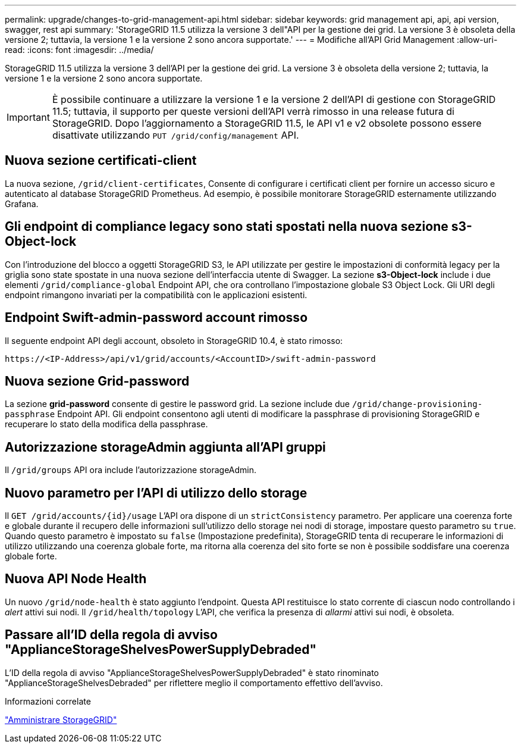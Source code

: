 ---
permalink: upgrade/changes-to-grid-management-api.html 
sidebar: sidebar 
keywords: grid management api, api, api version, swagger, rest api 
summary: 'StorageGRID 11.5 utilizza la versione 3 dell"API per la gestione dei grid. La versione 3 è obsoleta della versione 2; tuttavia, la versione 1 e la versione 2 sono ancora supportate.' 
---
= Modifiche all'API Grid Management
:allow-uri-read: 
:icons: font
:imagesdir: ../media/


[role="lead"]
StorageGRID 11.5 utilizza la versione 3 dell'API per la gestione dei grid. La versione 3 è obsoleta della versione 2; tuttavia, la versione 1 e la versione 2 sono ancora supportate.


IMPORTANT: È possibile continuare a utilizzare la versione 1 e la versione 2 dell'API di gestione con StorageGRID 11.5; tuttavia, il supporto per queste versioni dell'API verrà rimosso in una release futura di StorageGRID. Dopo l'aggiornamento a StorageGRID 11.5, le API v1 e v2 obsolete possono essere disattivate utilizzando `PUT /grid/config/management` API.



== Nuova sezione certificati-client

La nuova sezione, `/grid/client-certificates`, Consente di configurare i certificati client per fornire un accesso sicuro e autenticato al database StorageGRID Prometheus. Ad esempio, è possibile monitorare StorageGRID esternamente utilizzando Grafana.



== Gli endpoint di compliance legacy sono stati spostati nella nuova sezione s3-Object-lock

Con l'introduzione del blocco a oggetti StorageGRID S3, le API utilizzate per gestire le impostazioni di conformità legacy per la griglia sono state spostate in una nuova sezione dell'interfaccia utente di Swagger. La sezione *s3-Object-lock* include i due elementi `/grid/compliance-global` Endpoint API, che ora controllano l'impostazione globale S3 Object Lock. Gli URI degli endpoint rimangono invariati per la compatibilità con le applicazioni esistenti.



== Endpoint Swift-admin-password account rimosso

Il seguente endpoint API degli account, obsoleto in StorageGRID 10.4, è stato rimosso:

[listing]
----
https://<IP-Address>/api/v1/grid/accounts/<AccountID>/swift-admin-password
----


== Nuova sezione Grid-password

La sezione *grid-password* consente di gestire le password grid. La sezione include due `/grid/change-provisioning-passphrase` Endpoint API. Gli endpoint consentono agli utenti di modificare la passphrase di provisioning StorageGRID e recuperare lo stato della modifica della passphrase.



== Autorizzazione storageAdmin aggiunta all'API gruppi

Il `/grid/groups` API ora include l'autorizzazione storageAdmin.



== Nuovo parametro per l'API di utilizzo dello storage

Il `+GET /grid/accounts/{id}/usage+` L'API ora dispone di un `strictConsistency` parametro. Per applicare una coerenza forte e globale durante il recupero delle informazioni sull'utilizzo dello storage nei nodi di storage, impostare questo parametro su `true`. Quando questo parametro è impostato su `false` (Impostazione predefinita), StorageGRID tenta di recuperare le informazioni di utilizzo utilizzando una coerenza globale forte, ma ritorna alla coerenza del sito forte se non è possibile soddisfare una coerenza globale forte.



== Nuova API Node Health

Un nuovo `/grid/node-health` è stato aggiunto l'endpoint. Questa API restituisce lo stato corrente di ciascun nodo controllando i _alert_ attivi sui nodi. Il `/grid/health/topology` L'API, che verifica la presenza di _allarmi_ attivi sui nodi, è obsoleta.



== Passare all'ID della regola di avviso "ApplianceStorageShelvesPowerSupplyDebraded"

L'ID della regola di avviso "ApplianceStorageShelvesPowerSupplyDebraded" è stato rinominato "ApplianceStorageShelvesDebraded" per riflettere meglio il comportamento effettivo dell'avviso.

.Informazioni correlate
link:../admin/index.html["Amministrare StorageGRID"]
